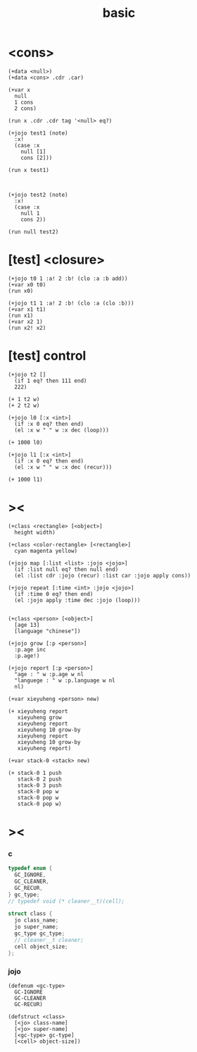 #+title: basic

* <cons>

  #+begin_src esse
  (+data <null>)
  (+data <cons> .cdr .car)

  (+var x
    null
    1 cons
    2 cons)

  (run x .cdr .cdr tag '<null> eq?)

  (+jojo test1 (note)
    :x!
    (case :x
      null [1]
      cons [2]))

  (run x test1)



  (+jojo test2 (note)
    :x!
    (case :x
      null 1
      cons 2))

  (run null test2)
  #+end_src

* [test] <closure>

  #+begin_src jojo
  (+jojo t0 1 :a! 2 :b! (clo :a :b add))
  (+var x0 t0)
  (run x0)

  (+jojo t1 1 :a! 2 :b! (clo :a (clo :b)))
  (+var x1 t1)
  (run x1)
  (+var x2 1)
  (run x2! x2)
  #+end_src

* [test] *control*

  #+begin_src jojo
  (+jojo t2 []
    (if 1 eq? then 111 end)
    222)

  (+ 1 t2 w)
  (+ 2 t2 w)

  (+jojo l0 [:x <int>]
    (if :x 0 eq? then end)
    (el :x w " " w :x dec (loop)))

  (+ 1000 l0)

  (+jojo l1 [:x <int>]
    (if :x 0 eq? then end)
    (el :x w " " w :x dec (recur)))

  (+ 1000 l1)
  #+end_src

* ><

  #+begin_src jojo
  (+class <rectangle> [<object>]
    height width)

  (+class <color-rectangle> [<rectangle>]
    cyan magenta yellow)

  (+jojo map [:list <list> :jojo <jojo>]
    (if :list null eq? then null end)
    (el :list cdr :jojo (recur) :list car :jojo apply cons))

  (+jojo repeat [:time <int> :jojo <jojo>]
    (if :time 0 eq? then end)
    (el :jojo apply :time dec :jojo (loop)))


  (+class <person> [<object>]
    [age 13]
    [language "chinese"])

  (+jojo grow [:p <person>]
    :p.age inc
    :p.age!)

  (+jojo report [:p <person>]
    "age : " w :p.age w nl
    "languege : " w :p.language w nl
    nl)

  (+var xieyuheng <person> new)

  (+ xieyuheng report
     xieyuheng grow
     xieyuheng report
     xieyuheng 10 grow-by
     xieyuheng report
     xieyuheng 10 grow-by
     xieyuheng report)

  (+var stack-0 <stack> new)

  (+ stack-0 1 push
     stack-0 2 push
     stack-0 3 push
     stack-0 pop w
     stack-0 pop w
     stack-0 pop w)
  #+end_src

* ><

*** c

    #+begin_src c
    typedef enum {
      GC_IGNORE,
      GC_CLEANER,
      GC_RECUR,
    } gc_type;
    // typedef void (* cleaner__t)(cell);

    struct class {
      jo class_name;
      jo super_name;
      gc_type gc_type;
      // cleaner__t cleaner;
      cell object_size;
    };
    #+end_src

*** jojo

    #+begin_src jojo
    (defenum <gc-type>
      GC-IGNORE
      GC-CLEANER
      GC-RECUR)

    (defstruct <class>
      [<jo> class-name]
      [<jo> super-name]
      [<gc-type> gc-type]
      [<cell> object-size])
    #+end_src
